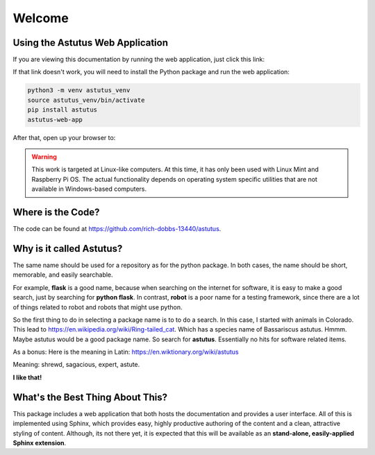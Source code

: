 Welcome
=======

Using the Astutus Web Application
---------------------------------

If you are viewing this documentation by running the web application,
just click this link:

.. raw:: html

   <p><a href="/astutus">Astutus From the Browser</a></p>

If that link doesn't work, you will need to install the Python
package and run the web application:

.. code-block:: console

   python3 -m venv astutus_venv
   source astutus_venv/bin/activate
   pip install astutus
   astutus-web-app

After that, open up your browser to:

.. raw:: html

   <p><a href="http://localhost:5000/astutus/doc/index.html">Welcome to Astutus</a></p>

.. warning::

   This work is targeted at Linux-like computers.  At this time, it has only been
   used with Linux Mint and Raspberry Pi OS.  The actual functionality depends
   on operating system specific utilities that are not available in Windows-based
   computers.


Where is the Code?
------------------

The code can be found at https://github.com/rich-dobbs-13440/astutus.


Why is it called **Astutus**?
-----------------------------

The same name should be used for a repository as for the python package.
In both cases, the name should be short, memorable, and easily searchable.

For example, **flask** is
a good name, because when searching on the internet for software,
it is easy to make a good search, just by searching for
**python flask**.  In contrast, **robot** is a poor name for a
testing framework, since there are a lot of things related to
robot and robots that might use python.

So the first thing to do in selecting a package name is to to
do a search.  In this case, I started with animals in Colorado.
This lead to https://en.wikipedia.org/wiki/Ring-tailed_cat.
Which has a species name of Bassariscus astutus.  Hmmm.  Maybe
astutus would be a good package name.  So search for **astutus**.
Essentially no hits for software related items.

As a bonus:  Here is the meaning in Latin:  https://en.wiktionary.org/wiki/astutus

Meaning:  shrewd, sagacious, expert, astute.

**I like that!**


What's the Best Thing About This?
---------------------------------

This package includes a web application that both hosts the
documentation and provides a user interface.  All of this
is implemented using Sphinx, which provides easy, highly
productive authoring of the content and a clean, attractive
styling of content. Although, its not there yet, it is
expected that this will be available as an **stand-alone,
easily-applied Sphinx extension**.
